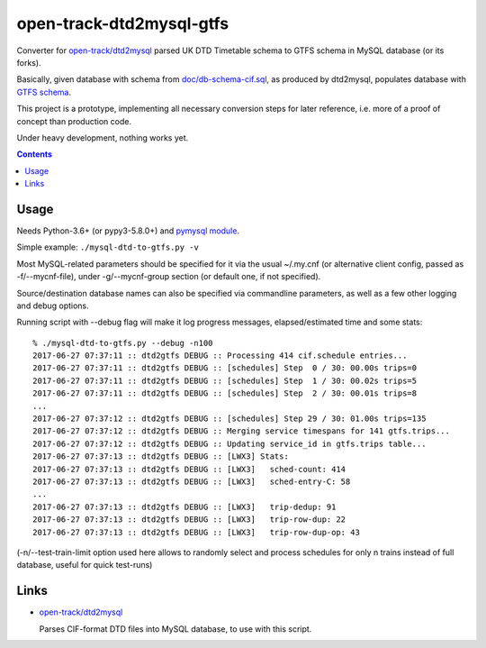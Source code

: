 open-track-dtd2mysql-gtfs
=========================

Converter for `open-track/dtd2mysql <https://github.com/open-track/dtd2mysql>`_
parsed UK DTD Timetable schema to GTFS schema in MySQL database (or its forks).

Basically, given database with schema from `doc/db-schema-cif.sql <doc/db-schema-cif.sql>`_,
as produced by dtd2mysql, populates database with `GTFS schema <doc/db-schema-gtfs.sql>`_.

This project is a prototype, implementing all necessary conversion steps for
later reference, i.e. more of a proof of concept than production code.

Under heavy development, nothing works yet.

.. contents::
  :backlinks: none


Usage
-----

Needs Python-3.6+ (or pypy3-5.8.0+) and
`pymysql module <https://pymysql.readthedocs.io/>`_.

Simple example: ``./mysql-dtd-to-gtfs.py -v``

Most MySQL-related parameters should be specified for it via the usual ~/.my.cnf
(or alternative client config, passed as -f/--mycnf-file), under -g/--mycnf-group
section (or default one, if not specified).

Source/destination database names can also be specified via commandline
parameters, as well as a few other logging and debug options.

Running script with --debug flag will make it log progress messages,
elapsed/estimated time and some stats::

  % ./mysql-dtd-to-gtfs.py --debug -n100
  2017-06-27 07:37:11 :: dtd2gtfs DEBUG :: Processing 414 cif.schedule entries...
  2017-06-27 07:37:11 :: dtd2gtfs DEBUG :: [schedules] Step  0 / 30: 00.00s trips=0
  2017-06-27 07:37:11 :: dtd2gtfs DEBUG :: [schedules] Step  1 / 30: 00.02s trips=5
  2017-06-27 07:37:11 :: dtd2gtfs DEBUG :: [schedules] Step  2 / 30: 00.01s trips=8
  ...
  2017-06-27 07:37:12 :: dtd2gtfs DEBUG :: [schedules] Step 29 / 30: 01.00s trips=135
  2017-06-27 07:37:12 :: dtd2gtfs DEBUG :: Merging service timespans for 141 gtfs.trips...
  2017-06-27 07:37:12 :: dtd2gtfs DEBUG :: Updating service_id in gtfs.trips table...
  2017-06-27 07:37:13 :: dtd2gtfs DEBUG :: [LWX3] Stats:
  2017-06-27 07:37:13 :: dtd2gtfs DEBUG :: [LWX3]   sched-count: 414
  2017-06-27 07:37:13 :: dtd2gtfs DEBUG :: [LWX3]   sched-entry-C: 58
  ...
  2017-06-27 07:37:13 :: dtd2gtfs DEBUG :: [LWX3]   trip-dedup: 91
  2017-06-27 07:37:13 :: dtd2gtfs DEBUG :: [LWX3]   trip-row-dup: 22
  2017-06-27 07:37:13 :: dtd2gtfs DEBUG :: [LWX3]   trip-row-dup-op: 43

(-n/--test-train-limit option used here allows to randomly select and process
schedules for only n trains instead of full database, useful for quick test-runs)


Links
-----

* `open-track/dtd2mysql <https://github.com/open-track/dtd2mysql>`_

  Parses CIF-format DTD files into MySQL database, to use with this script.
